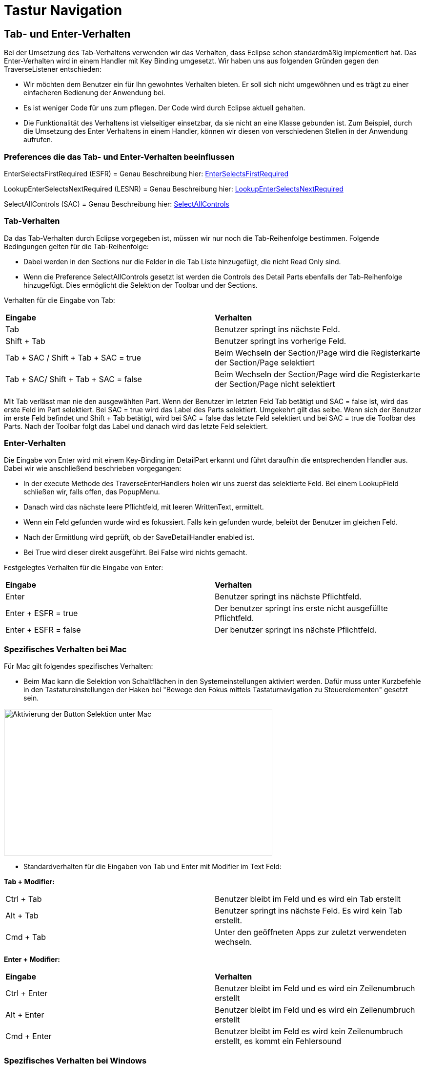 = Tastur Navigation

== Tab- und Enter-Verhalten

Bei der Umsetzung des Tab-Verhaltens verwenden wir das Verhalten, dass Eclipse schon standardmäßig implementiert hat. Das Enter-Verhalten wird in einem Handler mit Key Binding umgesetzt. 
Wir haben uns aus folgenden Gründen gegen den TraverseListener entschieden:

- Wir möchten dem Benutzer ein für Ihn gewohntes Verhalten bieten. Er soll sich nicht umgewöhnen und es trägt zu einer einfacheren Bedienung der Anwendung bei.
- Es ist weniger Code für uns zum pflegen. Der Code wird durch Eclipse aktuell gehalten.
- Die Funktionalität des Verhaltens ist vielseitiger einsetzbar, da sie nicht an eine Klasse gebunden ist. Zum Beispiel, durch die Umsetzung des
Enter Verhaltens in einem Handler, können wir diesen von verschiedenen Stellen in der Anwendung aufrufen.

=== Preferences die das Tab- und Enter-Verhalten beeinflussen

EnterSelectsFirstRequired (ESFR) = Genau Beschreibung hier: xref:application.adoc#Nach dem Betätigen von ENTER wird das erste erforderliche Feld selektiert[EnterSelectsFirstRequired]

LookupEnterSelectsNextRequired (LESNR) = Genau Beschreibung hier: xref:application.adoc#Das Betätigen von Enter in einer Auswahlbox bewirkt die Übernahme des ausgewählten Wertes. Nach der Übernahme wird das nächste erforderliche Feld selektiert[LookupEnterSelectsNextRequired]

SelectAllControls (SAC) = Genau Beschreibung hier: xref:application.adoc#Aktiviert die Selektion aller möglichen Felder inkl. Registerkarte und Schaltflächen[SelectAllControls]

=== Tab-Verhalten

Da das Tab-Verhalten durch Eclipse vorgegeben ist, müssen wir nur noch die Tab-Reihenfolge bestimmen. Folgende Bedingungen gelten für die Tab-Reihenfolge:

- Dabei werden in den Sections nur die Felder in die Tab Liste hinzugefügt, die nicht Read Only sind.
- Wenn die Preference SelectAllControls gesetzt ist werden die Controls des Detail Parts ebenfalls der Tab-Reihenfolge hinzugefügt. Dies ermöglicht die Selektion der Toolbar und der Sections.

Verhalten für die Eingabe von Tab:

|===
| *Eingabe* | *Verhalten*
| Tab | Benutzer springt ins nächste Feld.
| Shift + Tab | Benutzer springt ins vorherige Feld.
| Tab + SAC / Shift + Tab + SAC   = true | Beim Wechseln der Section/Page wird die Registerkarte der Section/Page selektiert
| Tab + SAC/ Shift + Tab + SAC  = false | Beim Wechseln der Section/Page wird die Registerkarte der Section/Page nicht selektiert
|===

Mit Tab verlässt man nie den ausgewählten Part. Wenn der Benutzer im letzten Feld Tab betätigt und SAC = false ist, wird das erste Feld im Part selektiert. Bei SAC = true wird das Label des Parts selektiert. Umgekehrt gilt das selbe. Wenn sich der Benutzer im erste Feld befindet und Shift + Tab 
betätigt, wird bei SAC = false das letzte Feld selektiert und bei SAC = true die Toolbar des Parts. Nach der Toolbar folgt das Label und danach wird das letzte Feld selektiert.

=== Enter-Verhalten

Die Eingabe von Enter wird mit einem Key-Binding im DetailPart erkannt und führt daraufhin die entsprechenden Handler aus. Dabei wir wie anschließend beschrieben vorgegangen:

- In der execute Methode des TraverseEnterHandlers holen wir uns zuerst das selektierte Feld. Bei einem LookupField schließen wir, falls offen, das PopupMenu.
- Danach wird das nächste leere Pflichtfeld, mit leeren WrittenText, ermittelt.
- Wenn ein Feld gefunden wurde wird es fokussiert. Falls kein gefunden wurde, beleibt der Benutzer im gleichen Feld.
- Nach der Ermittlung wird geprüft, ob der SaveDetailHandler enabled ist.
- Bei True wird dieser direkt ausgeführt. Bei False wird nichts gemacht.

Festgelegtes Verhalten für die Eingabe von Enter:

|===
| *Eingabe* | *Verhalten*
| Enter | Benutzer springt ins nächste Pflichtfeld.
| Enter + ESFR = true | Der benutzer springt ins erste nicht ausgefüllte Pflichtfeld.
| Enter + ESFR = false | Der benutzer springt ins nächste Pflichtfeld.
|===

=== Spezifisches Verhalten bei Mac

Für Mac gilt folgendes spezifisches Verhalten:

- Beim Mac kann die Selektion von Schaltflächen in den Systemeinstellungen aktiviert werden. Dafür muss unter Kurzbefehle in den Tastatureinstellungen der Haken bei "Bewege den Fokus mittels Tastaturnavigation zu Steuerelementen" gesetzt sein.

image::images/mac_activate_button_selection.png[Aktivierung der Button Selektion unter Mac,550,300]

- Standardverhalten für die Eingaben von Tab und Enter mit Modifier im Text Feld:

*Tab + Modifier:*
|===
|Ctrl + Tab | Benutzer bleibt im Feld und es wird ein Tab erstellt
|Alt + Tab | Benutzer springt ins nächste Feld. Es wird kein Tab erstellt.
|Cmd + Tab | Unter den geöffneten Apps zur zuletzt verwendeten wechseln.
|===

*Enter + Modifier:*
|===
| *Eingabe* | *Verhalten*
|Ctrl + Enter | Benutzer bleibt im Feld und es wird ein Zeilenumbruch erstellt
|Alt + Enter | Benutzer bleibt im Feld und es wird ein Zeilenumbruch erstellt
|Cmd + Enter | Benutzer bleibt im Feld es wird kein Zeilenumbruch erstellt, es kommt ein Fehlersound
|===

=== Spezifisches Verhalten bei Windows

Für Windows gilt folgendes spezifisches Verhalten:

- Standardverhalten für die Eingaben von Tab und Enter mit Modifier im Text Feld:

*Tab + Modifier:*
|===
| *Eingabe* | *Verhalten*
|Strg + Tab | Benutzer bleibt im Feld und es wird ein Tab erstellt.
|Alt + Tab | Windows spezifisches Verhalten wechseln zur letzten Anwendung.
|Win + Tab | Windows spezifisches Verhalten Übersicht aller offenen Fenster.
|===

*Enter + Modifier:*
|===
| *Eingabe* | *Verhalten*
|Strg + Enter | Benutzer bleibt im Feld und es wird ein Zeilenumbruch erstellt
|Alt + Enter | Benutzer bleibt im Feld und es wird kein Zeilenumbruch erstellt
|Win + Enter | Benutzer bleibt im Feld und es wird kein Zeilenumbruch erstellt
|===

== Navigation zwischen Parts

=== Key-Bindings

*Key-Bindings Perspektiven*
|===
| *Eingabe* | *Verhalten*
| F1 | Help
| F3 | Load Data with MatchCode
| F4 | Die erste Zelle im SearchPart wird selektiert
| F5 | Der IndexPart wird aktualisiert
| F6 | Das erste Feld im DetailPart wird selektiert
|===

*Key-Bindings DetailPart*
|===
| *Eingabe* | *Verhalten*
| CR | Nächstes Pflichtfeld wird selektiert oder es wird gespeichert
| M1 + S | Speichern des aktuellen Datensatzes
| M1 + N | Detail leeren
| M1 + Z | Letzte Änderungen zurücksetzen
| M1 + Q | Bearbeitung beenden
|===

*Key-Bindings SearchPart*
|===
| *Eingabe* | *Verhalten*
|	|
|	|
|	|
|===



